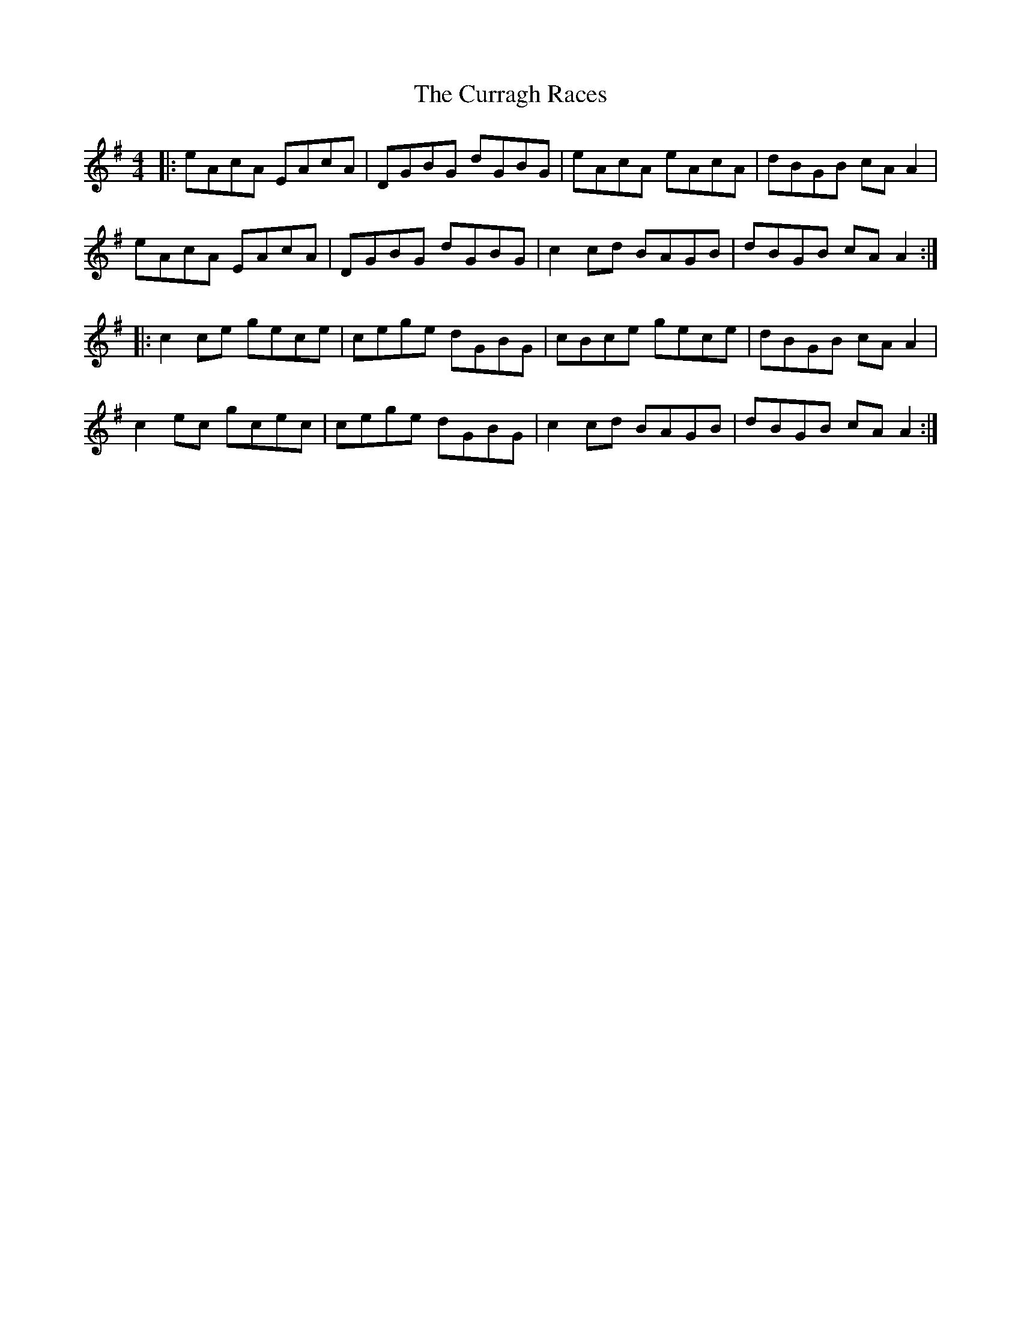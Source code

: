 X: 8944
T: Curragh Races, The
R: reel
M: 4/4
K: Adorian
|:eAcA EAcA|DGBG dGBG|eAcA eAcA|dBGB cAA2|
eAcA EAcA|DGBG dGBG|c2cd BAGB|dBGB cAA2:|
|:c2ce gece|cege dGBG|cBce gece|dBGB cAA2|
c2ec gcec|cege dGBG|c2cd BAGB|dBGB cAA2:|

